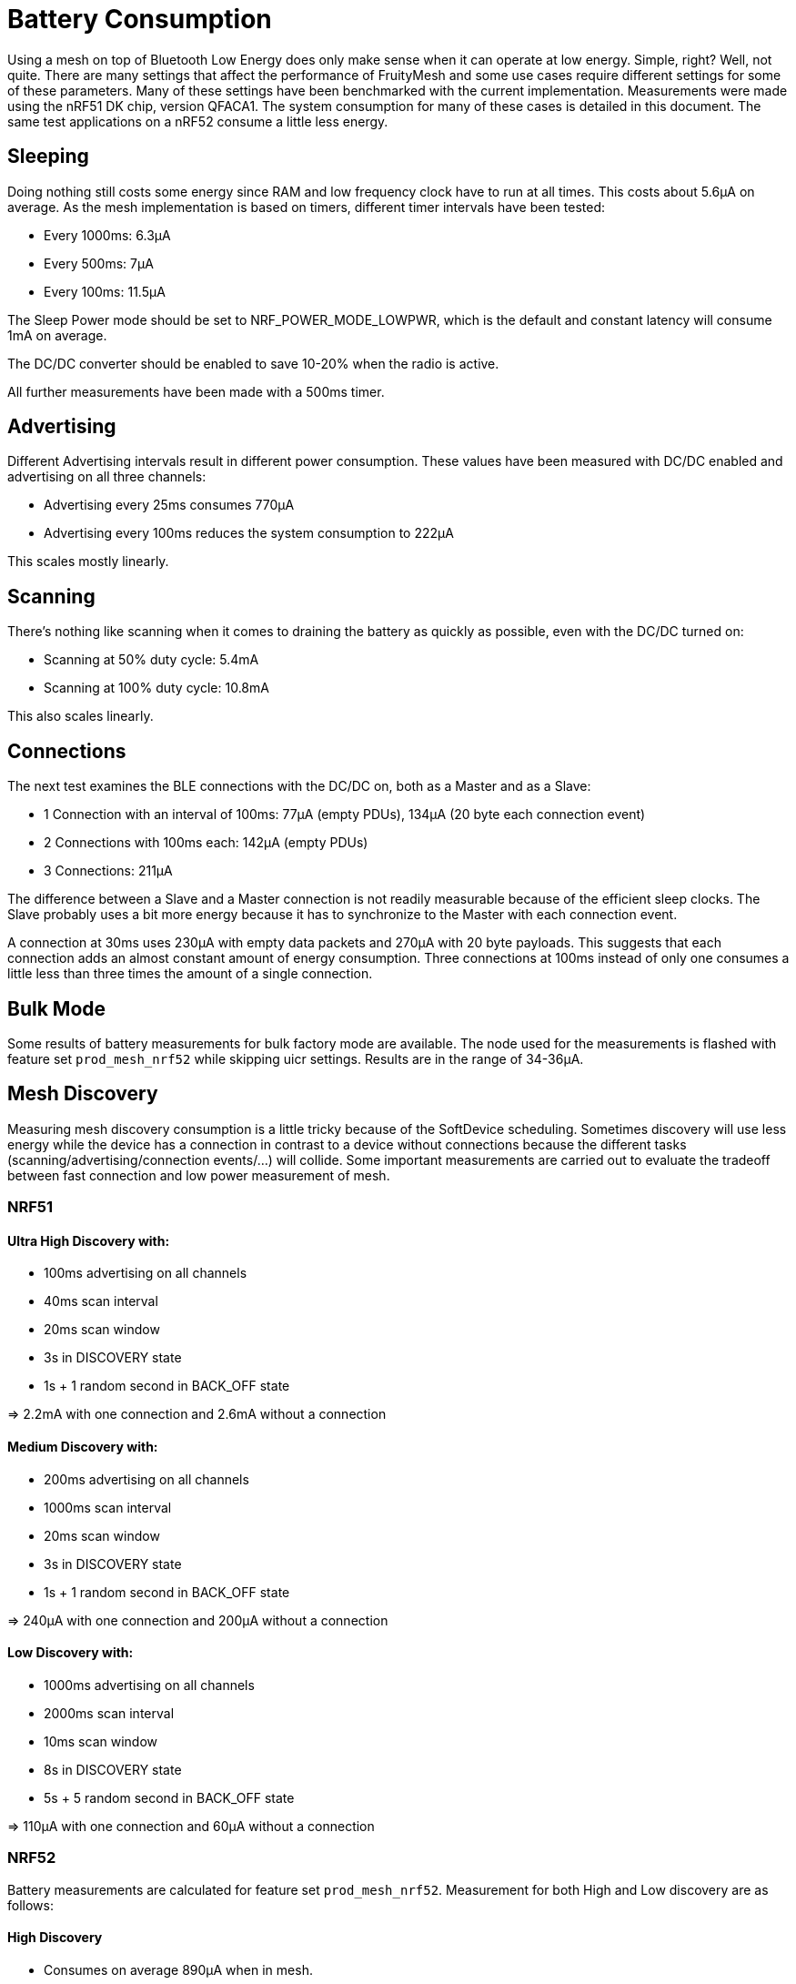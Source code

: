 = Battery Consumption

Using a mesh on top of Bluetooth Low Energy does only make sense when it can operate at low energy. Simple, right? Well, not quite. There are many settings that affect the performance of FruityMesh and some use cases require different settings for some of these parameters. Many of these settings have been benchmarked with the current implementation. Measurements were made using the nRF51 DK chip, version QFACA1. The system consumption for many of these cases is detailed in this document. The same test applications on a nRF52 consume a little less energy.

== Sleeping
Doing nothing still costs some energy since RAM and low frequency clock have to run at all times. This costs about 5.6µA on average. As the mesh implementation is based on timers, different timer intervals have been tested:

* Every 1000ms: 6.3µA
* Every 500ms: 7µA
* Every 100ms: 11.5µA

The Sleep Power mode should be set to NRF_POWER_MODE_LOWPWR, which is the default and constant latency will consume 1mA on average.

The DC/DC converter should be enabled to save 10-20% when the radio is active.

All further measurements have been made with a 500ms timer.

== Advertising
Different Advertising intervals result in different power consumption. These values have been measured with DC/DC enabled and advertising on all three channels:

* Advertising every 25ms consumes 770µA
* Advertising every 100ms reduces the system consumption to 222µA

This scales mostly linearly.

== Scanning
There's nothing like scanning when it comes to draining the battery as quickly as possible, even with the DC/DC turned on:

* Scanning at 50% duty cycle: 5.4mA
* Scanning at 100% duty cycle: 10.8mA

This also scales linearly.

== Connections
The next test examines the BLE connections with the DC/DC on, both as a Master and as a Slave:

*  1 Connection with an interval of 100ms: 77µA (empty PDUs), 134µA (20 byte each connection event)
*  2 Connections with 100ms each: 142µA (empty PDUs)
*  3 Connections: 211µA

The difference between a Slave and a Master connection is not readily measurable because of the efficient sleep clocks. The Slave probably uses a bit more energy because it has to synchronize to the Master with each connection event.

A connection at 30ms uses 230µA with empty data packets and 270µA with 20 byte payloads. This suggests that each connection adds an almost constant amount of energy consumption. Three connections at 100ms instead of only one consumes a little less than three times the amount of a single connection.

== Bulk Mode
Some results of battery measurements for bulk factory mode are available. The node used for the measurements is flashed with feature set `prod_mesh_nrf52` while skipping uicr settings. Results are in the range of 34-36µA.

== Mesh Discovery
Measuring mesh discovery consumption is a little tricky because of the SoftDevice scheduling. Sometimes discovery will use less energy while the device has a connection in contrast to a device without connections because the different tasks (scanning/advertising/connection events/...) will collide. Some important measurements are carried out to evaluate the tradeoff between fast connection and low power measurement of mesh.

=== NRF51
==== Ultra High Discovery with:

* 100ms advertising on all channels
* 40ms scan interval
* 20ms scan window
* 3s in DISCOVERY state
* 1s + 1 random second in BACK_OFF state

=> 2.2mA with one connection and 2.6mA without a connection

==== Medium Discovery with:

* 200ms advertising on all channels
* 1000ms scan interval
* 20ms scan window
* 3s in DISCOVERY state
* 1s + 1 random second in BACK_OFF state

=> 240µA with one connection and 200µA without a connection

==== Low Discovery with:

* 1000ms advertising on all channels
* 2000ms scan interval
* 10ms scan window
* 8s in DISCOVERY state
* 5s + 5 random second in BACK_OFF state

=> 110µA with one connection and 60µA without a connection

=== NRF52

Battery measurements are calculated for feature set `prod_mesh_nrf52`. Measurement for both High and Low discovery are as follows:

==== High Discovery

* Consumes on average 890µA when in mesh.

* Consumes on average 760µA when not in mesh.

* Captures 50-55 packets of all the nearby nodes during a scan interval of 30 seconds.

* Captures 10-12 _JOIN_ME_ packets during a scan interval of 30 seconds from a single device advertising at an interval of 100ms. 

* time to connect to another node = 100...400ms.

==== Low Discovery

* Consumes on average 460µA when in a mesh.

* Consumes on average 220µA when not in a mesh.

* Captures 15-20 packets from all the nearby nodes during a scan interval of 30 seconds.

* Captures 1-2 _JOIN_ME_ packets during a scan interval of 30 seconds from a single device advertising at interval 200ms.

* time to connect to another node = 700ms - 30s.

By selecting the appropriate parameters for discovery, a balance can be found between fast connection vs. energy consumption.

== What Does This Mean?
In general, discovery should be switched off after all devices have joined the network. Once a device loses a connection, discovery should be switched on again.

There are different possibilities to achieve this. The best possibility is having a MeshGateway that monitors the mesh and switches discovery on or off. If the clusterSize of the mesh is known, it is possible to switch discovery off or to a very low setting once the target cluster size is reached. Additionally, a timeout has to be implemented to switch discovery to a low setting in case a node is defective and the target cluster size is never reached.

Under good conditions, connections should not break up often, which means that discovery can be switched off most of the time. While everything is connected, every node consumes about 150-250µA at a connection interval of 100ms. If low latency is not a requirement, the connection interval can be set to a very low 4000ms. This results in a power consumption of as low as 20µA once discovery is switched off.

== Measuring Power Consumption
Limited testing has been done in regards to which intervals provide the best balance between power consumption and performance. Be aware that tweaking some parameters may result in the mesh not connecting properly. Work is on-going to optimize the power consumption for a number of generic use cases.

The current consumption can be measured with the https://www.nordicsemi.com/Software-and-Tools/Development-Kits/Power-Profiler-Kit[Nordic nRF Power Profiler Kit]
